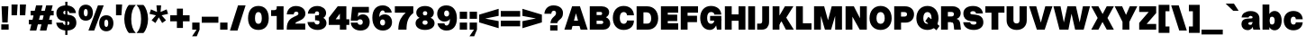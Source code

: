 SplineFontDB: 3.2
FontName: OverusedGrotesk-Black
FullName: Overused Grotesk Black
FamilyName: Overused Grotesk
Weight: Black
Copyright: Copyright (c) 2023, Bao Nguyen (RandomMaerks) (rmforbusiness@gmail.com)
UComments: "2023-7-28: Created with FontForge (http://fontforge.org)"
Version: 0.01
ItalicAngle: 0
UnderlinePosition: -100
UnderlineWidth: 50
Ascent: 800
Descent: 200
InvalidEm: 0
LayerCount: 2
Layer: 0 0 "Back" 1
Layer: 1 0 "Fore" 0
XUID: [1021 36 -67577861 30019]
StyleMap: 0x0040
FSType: 0
OS2Version: 0
OS2_WeightWidthSlopeOnly: 0
OS2_UseTypoMetrics: 1
CreationTime: 1690548111
ModificationTime: 1691074845
PfmFamily: 17
TTFWeight: 300
TTFWidth: 5
LineGap: 90
VLineGap: 90
OS2TypoAscent: 0
OS2TypoAOffset: 1
OS2TypoDescent: 0
OS2TypoDOffset: 1
OS2TypoLinegap: 90
OS2WinAscent: 0
OS2WinAOffset: 1
OS2WinDescent: 0
OS2WinDOffset: 1
HheadAscent: 0
HheadAOffset: 1
HheadDescent: 0
HheadDOffset: 1
OS2Vendor: 'Rand'
Lookup: 1 0 0 "'ss01' Style Set 1 in Latin lookup 0" { "'ss01' Style Set 1 in Latin lookup 0-1" ("ss01") } ['ss01' ('DFLT' <'dflt' > 'latn' <'dflt' > ) ]
Lookup: 1 0 0 "'ss02' Style Set 2 in Latin lookup 1" { "'ss02' Style Set 2 in Latin lookup 1-1" ("ss02") } ['ss02' ('DFLT' <'dflt' > 'latn' <'dflt' > ) ]
Lookup: 1 0 0 "'ss03' Style Set 3 in Latin lookup 2" { "'ss03' Style Set 3 in Latin lookup 2-1" ("ss03") } ['ss03' ('DFLT' <'dflt' > 'latn' <'dflt' > ) ]
Lookup: 1 0 0 "'ss04' Style Set 4 in Latin lookup 3" { "'ss04' Style Set 4 in Latin lookup 3-1" ("ss04") } ['ss04' ('DFLT' <'dflt' > 'latn' <'dflt' > ) ]
Lookup: 1 0 0 "'ss05' Style Set 5 in Latin lookup 4" { "'ss05' Style Set 5 in Latin lookup 4-1" ("ss05") } ['ss05' ('DFLT' <'dflt' > 'latn' <'dflt' > ) ]
Lookup: 1 0 0 "'ss06' Style Set 6 in Latin lookup 5" { "'ss06' Style Set 6 in Latin lookup 5-1" ("ss06") } ['ss06' ('DFLT' <'dflt' > 'latn' <'dflt' > ) ]
Lookup: 1 0 0 "'ss07' Style Set 7 in Latin lookup 7" { "'ss07' Style Set 7 in Latin lookup 7-1" ("ss07") } ['ss07' ('DFLT' <'dflt' > 'latn' <'dflt' > ) ]
Lookup: 1 0 0 "'ss08' Style Set 8 in Latin lookup 7" { "'ss08' Style Set 8 in Latin lookup 7-1" ("ss08") } ['ss08' ('DFLT' <'dflt' > 'latn' <'dflt' > ) ]
MarkAttachClasses: 1
DEI: 91125
LangName: 1033 "" "" "" "" "" "" "" "" "" "" "" "" "" "This Font Software is licensed under the SIL Open Font License, Version 1.1.+AAoA-This license is copied below, and is also available with a FAQ at:+AAoA-http://scripts.sil.org/OFL+AAoACgAK------------------------------------------------------------+AAoA-SIL OPEN FONT LICENSE Version 1.1 - 26 February 2007+AAoA------------------------------------------------------------+AAoACgAA-PREAMBLE+AAoA-The goals of the Open Font License (OFL) are to stimulate worldwide+AAoA-development of collaborative font projects, to support the font creation+AAoA-efforts of academic and linguistic communities, and to provide a free and+AAoA-open framework in which fonts may be shared and improved in partnership+AAoA-with others.+AAoACgAA-The OFL allows the licensed fonts to be used, studied, modified and+AAoA-redistributed freely as long as they are not sold by themselves. The+AAoA-fonts, including any derivative works, can be bundled, embedded, +AAoA-redistributed and/or sold with any software provided that any reserved+AAoA-names are not used by derivative works. The fonts and derivatives,+AAoA-however, cannot be released under any other type of license. The+AAoA-requirement for fonts to remain under this license does not apply+AAoA-to any document created using the fonts or their derivatives.+AAoACgAA-DEFINITIONS+AAoAIgAA-Font Software+ACIA refers to the set of files released by the Copyright+AAoA-Holder(s) under this license and clearly marked as such. This may+AAoA-include source files, build scripts and documentation.+AAoACgAi-Reserved Font Name+ACIA refers to any names specified as such after the+AAoA-copyright statement(s).+AAoACgAi-Original Version+ACIA refers to the collection of Font Software components as+AAoA-distributed by the Copyright Holder(s).+AAoACgAi-Modified Version+ACIA refers to any derivative made by adding to, deleting,+AAoA-or substituting -- in part or in whole -- any of the components of the+AAoA-Original Version, by changing formats or by porting the Font Software to a+AAoA-new environment.+AAoACgAi-Author+ACIA refers to any designer, engineer, programmer, technical+AAoA-writer or other person who contributed to the Font Software.+AAoACgAA-PERMISSION & CONDITIONS+AAoA-Permission is hereby granted, free of charge, to any person obtaining+AAoA-a copy of the Font Software, to use, study, copy, merge, embed, modify,+AAoA-redistribute, and sell modified and unmodified copies of the Font+AAoA-Software, subject to the following conditions:+AAoACgAA-1) Neither the Font Software nor any of its individual components,+AAoA-in Original or Modified Versions, may be sold by itself.+AAoACgAA-2) Original or Modified Versions of the Font Software may be bundled,+AAoA-redistributed and/or sold with any software, provided that each copy+AAoA-contains the above copyright notice and this license. These can be+AAoA-included either as stand-alone text files, human-readable headers or+AAoA-in the appropriate machine-readable metadata fields within text or+AAoA-binary files as long as those fields can be easily viewed by the user.+AAoACgAA-3) No Modified Version of the Font Software may use the Reserved Font+AAoA-Name(s) unless explicit written permission is granted by the corresponding+AAoA-Copyright Holder. This restriction only applies to the primary font name as+AAoA-presented to the users.+AAoACgAA-4) The name(s) of the Copyright Holder(s) or the Author(s) of the Font+AAoA-Software shall not be used to promote, endorse or advertise any+AAoA-Modified Version, except to acknowledge the contribution(s) of the+AAoA-Copyright Holder(s) and the Author(s) or with their explicit written+AAoA-permission.+AAoACgAA-5) The Font Software, modified or unmodified, in part or in whole,+AAoA-must be distributed entirely under this license, and must not be+AAoA-distributed under any other license. The requirement for fonts to+AAoA-remain under this license does not apply to any document created+AAoA-using the Font Software.+AAoACgAA-TERMINATION+AAoA-This license becomes null and void if any of the above conditions are+AAoA-not met.+AAoACgAA-DISCLAIMER+AAoA-THE FONT SOFTWARE IS PROVIDED +ACIA-AS IS+ACIA, WITHOUT WARRANTY OF ANY KIND,+AAoA-EXPRESS OR IMPLIED, INCLUDING BUT NOT LIMITED TO ANY WARRANTIES OF+AAoA-MERCHANTABILITY, FITNESS FOR A PARTICULAR PURPOSE AND NONINFRINGEMENT+AAoA-OF COPYRIGHT, PATENT, TRADEMARK, OR OTHER RIGHT. IN NO EVENT SHALL THE+AAoA-COPYRIGHT HOLDER BE LIABLE FOR ANY CLAIM, DAMAGES OR OTHER LIABILITY,+AAoA-INCLUDING ANY GENERAL, SPECIAL, INDIRECT, INCIDENTAL, OR CONSEQUENTIAL+AAoA-DAMAGES, WHETHER IN AN ACTION OF CONTRACT, TORT OR OTHERWISE, ARISING+AAoA-FROM, OUT OF THE USE OR INABILITY TO USE THE FONT SOFTWARE OR FROM+AAoA-OTHER DEALINGS IN THE FONT SOFTWARE." "http://scripts.sil.org/OFL"
OtfFeatName: 'ss01' 1033 "Single-storey 'a'"
OtfFeatName: 'ss02' 1033 "Bottom-curled 'l'"
OtfFeatName: 'ss03' 1033 "Rounded dots"
OtfFeatName: 'ss04' 1033 "Spurless 'G'"
OtfFeatName: 'ss05' 1033 "Straight-legged 'R'"
OtfFeatName: 'ss06' 1033 "Alternative 'J'"
OtfFeatName: 'ss07' 1033 "Alternative 'y'"
OtfFeatName: 'ss08' 1033 "Arcless 't'"
Encoding: UnicodeFull
Compacted: 1
UnicodeInterp: none
NameList: AGL For New Fonts
DisplaySize: -36
AntiAlias: 1
FitToEm: 0
WinInfo: 26 26 4
BeginPrivate: 0
EndPrivate
Grid
-1000 -163 m 0
 2000 -163 l 1024
  Named: "descender"
-1000 700 m 0
 2000 700 l 1024
  Named: "ascender line"
-1000 650 m 0
 2000 650 l 1024
  Named: "cap height"
-1000 500 m 0
 2000 500 l 1024
  Named: "x-height"
EndSplineSet
BeginChars: 1114128 105

StartChar: n
Encoding: 110 110 0
GlifName: n
Width: 606
Flags: HMW
LayerCount: 2
Fore
SplineSet
373 270 m 6
 373 326 345.129032258 350 301 350 c 0
 262.310344828 350 233 318.78125 233 276 c 5
 194 282 l 5
 194 430.228070175 292.224719101 520 382 520 c 0
 486.789473684 520 563 445.45 563 310 c 6
 563 0 l 1
 373 0 l 1
 373 270 l 6
43 500 m 1
 233 500 l 1
 233 0 l 1
 43 0 l 1
 43 500 l 1
EndSplineSet
EndChar

StartChar: h
Encoding: 104 104 1
GlifName: h
Width: 606
Flags: HMW
LayerCount: 2
Fore
SplineSet
373 270 m 6
 373 326 345.129032258 350 301 350 c 0
 262.310344828 350 233 318.78125 233 276 c 5
 194 282 l 5
 194 430.228070175 292.224719101 520 382 520 c 0
 486.789473684 520 563 445.45 563 310 c 6
 563 0 l 1
 373 0 l 1
 373 270 l 6
43 700 m 1
 233 700 l 1
 233 0 l 1
 43 0 l 1
 43 700 l 1
EndSplineSet
EndChar

StartChar: m
Encoding: 109 109 2
GlifName: m
Width: 896
Flags: HMW
LayerCount: 2
Fore
SplineSet
663 270 m 6
 663 326 639.153846154 350 601 350 c 0
 568.375 350 543 318.78125 543 276 c 5
 504 282 l 5
 504 430.228070175 597.238095238 520 682 520 c 0
 780.776397516 520 853 445.45 853 310 c 6
 853 0 l 1
 663 0 l 1
 663 270 l 6
353 270 m 6
 353 326 329.153846154 350 291 350 c 0
 258.375 350 233 318.78125 233 276 c 5
 194 282 l 5
 194 430.228070175 287.238095238 520 372 520 c 0
 470.776397516 520 543 445.45 543 310 c 6
 543 0 l 1
 353 0 l 1
 353 270 l 6
43 500 m 1
 233 500 l 1
 233 0 l 1
 43 0 l 1
 43 500 l 1
EndSplineSet
EndChar

StartChar: u
Encoding: 117 117 3
GlifName: u
Width: 596
Flags: HMW
LayerCount: 2
Fore
SplineSet
233 220 m 2
 233 171 258.859649123 150 300 150 c 4
 335.660377358 150 363 177 363 214 c 5
 402 208 l 5
 402 66 306.797687861 -20 219 -20 c 4
 117.21686747 -20 43 51 43 180 c 2
 43 500 l 1
 233 500 l 1
 233 220 l 2
553 0 m 5
 363 0 l 5
 363 500 l 5
 553 500 l 5
 553 0 l 5
EndSplineSet
EndChar

StartChar: i
Encoding: 105 105 4
GlifName: i
Width: 276
Flags: HMW
LayerCount: 2
Fore
SplineSet
36 700 m 1
 240 700 l 1
 240 553 l 1
 36 553 l 1
 36 700 l 1
43 500 m 5
 233 500 l 5
 233 0 l 5
 43 0 l 5
 43 500 l 5
EndSplineSet
Substitution2: "'ss03' Style Set 3 in Latin lookup 2-1" i.ss03
EndChar

StartChar: l
Encoding: 108 108 5
GlifName: l
Width: 276
Flags: HMW
LayerCount: 2
Fore
SplineSet
43 700 m 5
 233 700 l 5
 233 0 l 5
 43 0 l 5
 43 700 l 5
EndSplineSet
Substitution2: "'ss02' Style Set 2 in Latin lookup 1-1" l.ss02
EndChar

StartChar: o
Encoding: 111 111 6
GlifName: o
Width: 601
Flags: HMW
LayerCount: 2
Fore
SplineSet
33 252 m 0
 33 413 139.992248062 520 301 520 c 4
 460.992217899 520 568 413 568 252 c 4
 568 90 460.992217899 -18 301 -18 c 4
 139.992248062 -18 33 90 33 252 c 0
375 252 m 4
 375 320 347.25 360 301 360 c 4
 253.692307692 360 226 320 226 252 c 0
 226 182 253.692307692 142 301 142 c 4
 347.25 142 375 182 375 252 c 4
EndSplineSet
EndChar

StartChar: c
Encoding: 99 99 7
GlifName: c
Width: 593
Flags: HMW
LayerCount: 2
Fore
SplineSet
33 252 m 0
 33 413 138.968871595 520 300 520 c 4
 444.56 520 549.6 436 560 289 c 5
 367 289 l 5
 365.824561404 342 339.964912281 360 300 360 c 4
 252.59375 360 226 321 226 252 c 0
 226 182 252.59375 142 300 142 c 4
 338.789473684 142 364.649122807 156 367 204 c 5
 560 204 l 5
 546.48 60 443.52 -18 300 -18 c 4
 140.007782101 -18 33 90 33 252 c 0
EndSplineSet
EndChar

StartChar: e
Encoding: 101 101 8
GlifName: e
Width: 599
Flags: HMW
LayerCount: 2
Fore
SplineSet
33 252 m 0
 33 411 132.870967742 510 291 510 c 4
 450.811320755 510 566 397 566 239 c 6
 566 206 l 5
 217 206 l 1
 217 324 l 1
 362 324 l 5
 358.491525424 358 331.593220339 380 293 380 c 4
 249.50877193 380 226 346 226 252 c 0
 226 175 251.492063492 135 299 135 c 4
 331.625 135 352.166666667 148 357 175 c 5
 560 175 l 5
 542.328063241 49 446.691699605 -8 297 -8 c 4
 134.858267717 -8 33 92 33 252 c 0
EndSplineSet
EndChar

StartChar: a
Encoding: 97 97 9
GlifName: a
Width: 576
Flags: HMW
LayerCount: 2
Fore
SplineSet
533 168 m 2
 533 99.0975269506 543.192878285 30.6013848787 558 0 c 1
 366 0 l 1
 352.490745795 28.0576818109 343 77.5746163923 343 120 c 2
 343 343 l 2
 343 364.941624258 317.4338862 384 288 384 c 0
 255.29353163 384 234.51417285 367.595243068 231 339 c 1
 37 339 l 1
 45.2054478409 446.674098813 145.163048966 517 290 517 c 0
 436.920218185 517 533 437.131210179 533 315 c 2
 533 168 l 2
368 180 m 1
 368 58.8268407844 304.933457465 -14 200 -14 c 0
 103.658729067 -14 33 55.3894105812 33 150 c 0
 33 248.74131152 86.7723891831 301.505468406 193 307 c 2
 309 313 l 2
 333.709241557 315.213948043 343 322.865160879 343 341 c 1
 343 211 l 1
 266 208 l 2
 240.272787171 206.940363405 225 193.157604251 225 171 c 0
 225 148.396412008 246.861882677 132 277 132 c 0
 313.4820532 132 343 157.940013855 343 190 c 1
 368 180 l 1
EndSplineSet
Substitution2: "'ss01' Style Set 1 in Latin lookup 0-1" a.ss01
EndChar

StartChar: s
Encoding: 115 115 10
GlifName: s
Width: 566
Flags: HMW
LayerCount: 2
Fore
SplineSet
318 171 m 2
 213 181 l 2
 93 200 38 251 38 347 c 0
 38 451.850299401 128.832599119 517 275 517 c 0
 415.720338983 517 508.491525424 454.660818713 521 353 c 1
 338 353 l 1
 333.020408163 378 313.102040816 390 277 390 c 0
 248.076923077 390 230 377.869565217 230 359 c 0
 230 341.769230769 238 334.230769231 257 331 c 2
 372 321 l 2
 486 306 533 256 533 148 c 0
 533 49.7950310559 440.044444444 -15 298 -15 c 0
 147.31372549 -15 47.5490196078 45.9882352941 33 147 c 1
 227 147 l 1
 232.862068966 121 253.965517241 109 295 109 c 0
 328 109 350 121.307692308 350 141 c 4
 350 157.153846154 340 167.538461538 318 171 c 2
EndSplineSet
EndChar

StartChar: b
Encoding: 98 98 11
GlifName: b
Width: 608
Flags: HMW
LayerCount: 2
Fore
SplineSet
43 700 m 1
 233 700 l 1
 233 0 l 1
 43 0 l 1
 43 700 l 1
190 252 m 0
 190 413 264.988764045 520 378 520 c 4
 495.989304813 520 575 413 575 252 c 4
 575 90 495.989304813 -18 378 -18 c 4
 264.988764045 -18 190 90 190 252 c 0
382 252 m 4
 382 320 354.25 360 308 360 c 4
 260.692307692 360 233 320 233 252 c 0
 233 182 260.692307692 142 308 142 c 4
 354.25 142 382 182 382 252 c 4
EndSplineSet
EndChar

StartChar: d
Encoding: 100 100 12
GlifName: d
Width: 608
Flags: HMW
LayerCount: 2
Fore
SplineSet
565 700 m 5
 375 700 l 5
 375 0 l 5
 565 0 l 5
 565 700 l 5
418 252 m 4
 418 413 343.011235955 520 230 520 c 4
 112.010695187 520 33 413 33 252 c 0
 33 90 112.010695187 -18 230 -18 c 4
 343.011235955 -18 418 90 418 252 c 4
226 252 m 0
 226 320 253.75 360 300 360 c 4
 347.307692308 360 375 320 375 252 c 4
 375 182 347.307692308 142 300 142 c 4
 253.75 142 226 182 226 252 c 0
EndSplineSet
EndChar

StartChar: p
Encoding: 112 112 13
GlifName: p
Width: 608
Flags: HMW
LayerCount: 2
Fore
SplineSet
43 500 m 1
 233 500 l 1
 233 -163 l 1
 43 -163 l 1
 43 500 l 1
190 252 m 0
 190 413 264.988764045 520 378 520 c 4
 495.989304813 520 575 413 575 252 c 4
 575 90 495.989304813 -18 378 -18 c 4
 264.988764045 -18 190 90 190 252 c 0
382 252 m 4
 382 320 354.25 360 308 360 c 4
 260.692307692 360 233 320 233 252 c 0
 233 182 260.692307692 142 308 142 c 4
 354.25 142 382 182 382 252 c 4
EndSplineSet
EndChar

StartChar: q
Encoding: 113 113 14
GlifName: q
Width: 608
Flags: HMW
LayerCount: 2
Fore
SplineSet
565 500 m 5
 375 500 l 5
 375 -163 l 5
 565 -163 l 5
 565 500 l 5
418 252 m 4
 418 413 343.011235955 520 230 520 c 4
 112.010695187 520 33 413 33 252 c 0
 33 90 112.010695187 -18 230 -18 c 4
 343.011235955 -18 418 90 418 252 c 4
226 252 m 0
 226 320 253.75 360 300 360 c 4
 347.307692308 360 375 320 375 252 c 4
 375 182 347.307692308 142 300 142 c 4
 253.75 142 226 182 226 252 c 0
EndSplineSet
EndChar

StartChar: g
Encoding: 103 103 15
GlifName: g
Width: 608
Flags: HMW
LayerCount: 2
Fore
SplineSet
226 269 m 0
 226 327 253.636363636 360 302 360 c 4
 348.349206349 360 375 327 375 269 c 4
 375 211 348.349206349 177 302 177 c 4
 253.636363636 177 226 211 226 269 c 0
418 269 m 4
 418 418 342.022099448 518 227 518 c 4
 111.02173913 518 33 418 33 269 c 0
 33 118 111.02173913 17 227 17 c 4
 342.022099448 17 418 118 418 269 c 4
565 500 m 5
 375 500 l 5
 375 -6 l 6
 375 -42 348.40625 -63 301 -63 c 4
 257.153846154 -63 229.461538462 -45 226 -16 c 1
 33 -16 l 1
 50.6343283582 -129 157.47761194 -203 311 -203 c 4
 464.024590164 -203 565 -126 565 -11 c 6
 565 500 l 5
EndSplineSet
EndChar

StartChar: t
Encoding: 116 116 16
GlifName: t
Width: 378
Flags: HMW
LayerCount: 2
Fore
SplineSet
23 500 m 1
 355 500 l 1
 355 352 l 1
 23 352 l 1
 23 500 l 1
355 158 m 1
 355 0 l 1
 293 0 l 2
 168 0 94 66 94 178 c 2
 94 610 l 1
 284 610 l 1
 284 204 l 2
 284 172 296 158 324 158 c 2
 355 158 l 1
EndSplineSet
Substitution2: "'ss08' Style Set 8 in Latin lookup 7-1" t.ss08
EndChar

StartChar: r
Encoding: 114 114 17
GlifName: r
Width: 410
Flags: HMW
LayerCount: 2
Fore
SplineSet
377 326 m 1
 358 326 l 2
 288 326 233 289 233 236 c 1
 194 242 l 1
 194 414 279 520 357 520 c 2
 377 520 l 1
 377 326 l 1
43 500 m 1
 233 500 l 1
 233 0 l 1
 43 0 l 1
 43 500 l 1
EndSplineSet
EndChar

StartChar: space
Encoding: 32 32 18
GlifName: space
Width: 200
Flags: HMW
LayerCount: 2
EndChar

StartChar: v
Encoding: 118 118 19
GlifName: v
Width: 591
Flags: HMW
LayerCount: 2
Fore
SplineSet
25 500 m 5
 222 500 l 5
 297 166 l 5
 368 500 l 5
 566 500 l 5
 404 0 l 5
 187 0 l 5
 25 500 l 5
EndSplineSet
EndChar

StartChar: f
Encoding: 102 102 20
GlifName: f
Width: 378
Flags: HMW
LayerCount: 2
Fore
SplineSet
23 352 m 1
 23 500 l 1
 355 500 l 1
 355 352 l 1
 23 352 l 1
355 552 m 5
 324 552 l 6
 296 552 284 541 284 516 c 6
 284 0 l 5
 94 0 l 5
 94 522 l 6
 94 634 168 700 293 700 c 6
 355 700 l 5
 355 552 l 5
EndSplineSet
EndChar

StartChar: k
Encoding: 107 107 21
GlifName: k
Width: 617
Flags: HMW
LayerCount: 2
Fore
SplineSet
45 700 m 1
 235 700 l 1
 235 0 l 1
 45 0 l 1
 45 700 l 1
359 500 m 1
 594 500 l 1
 424 274 l 5
 612 0 l 1
 392 0 l 1
 282 173 l 1
 216 88 l 1
 156 196 l 1
 359 500 l 1
EndSplineSet
EndChar

StartChar: j
Encoding: 106 106 22
GlifName: j
Width: 276
Flags: HMW
LayerCount: 2
Fore
SplineSet
-28 -32 m 5
 3 -32 l 6
 31 -32 43 -21 43 4 c 6
 43 500 l 5
 233 500 l 5
 233 -2 l 6
 233 -126 159 -200 34 -200 c 6
 -28 -200 l 5
 -28 -32 l 5
36 700 m 1
 240 700 l 1
 240 553 l 1
 36 553 l 1
 36 700 l 1
EndSplineSet
Substitution2: "'ss03' Style Set 3 in Latin lookup 2-1" j.ss03
EndChar

StartChar: w
Encoding: 119 119 23
GlifName: w
Width: 909
Flags: HMW
LayerCount: 2
Fore
SplineSet
25 500 m 1
 222 500 l 1
 278 181 l 1
 345 500 l 1
 562 500 l 1
 633 181 l 1
 687 500 l 1
 884 500 l 1
 735 0 l 1
 517 0 l 1
 449 313 l 1
 395 0 l 1
 167 0 l 1
 25 500 l 1
EndSplineSet
EndChar

StartChar: x
Encoding: 120 120 24
GlifName: x
Width: 581
Flags: HMW
LayerCount: 2
Fore
SplineSet
25 500 m 1
 222 500 l 1
 292 346 l 1
 358 500 l 1
 556 500 l 1
 433 250 l 1
 556 0 l 1
 359 0 l 1
 289 154 l 1
 223 0 l 1
 25 0 l 1
 148 250 l 1
 25 500 l 1
EndSplineSet
EndChar

StartChar: y
Encoding: 121 121 25
GlifName: y
Width: 611
Flags: HMW
LayerCount: 2
Fore
SplineSet
61 -22 m 1
 122 -22 l 2
 152 -22 170 -12 179 10 c 2
 187 30 l 1
 25 500 l 1
 222 500 l 1
 307 206 l 5
 388 500 l 1
 586 500 l 1
 422 -6 l 2
 379 -139 312 -184 156 -184 c 2
 61 -184 l 1
 61 -22 l 1
EndSplineSet
Substitution2: "'ss07' Style Set 7 in Latin lookup 7-1" y.ss07
EndChar

StartChar: z
Encoding: 122 122 26
GlifName: z
Width: 522
Flags: HMW
LayerCount: 2
Fore
SplineSet
43 500 m 1
 479 500 l 1
 479 332 l 1
 260 138 l 1
 479 138 l 1
 479 0 l 1
 43 0 l 1
 43 168 l 1
 261 362 l 1
 43 362 l 1
 43 500 l 1
EndSplineSet
EndChar

StartChar: H
Encoding: 72 72 27
GlifName: H_
Width: 660
Flags: HMW
LayerCount: 2
Fore
SplineSet
45 650 m 1
 235 650 l 1
 235 425 l 1
 425 425 l 5
 425 650 l 5
 615 650 l 5
 615 0 l 5
 425 0 l 5
 425 247 l 5
 235 247 l 1
 235 0 l 1
 45 0 l 1
 45 650 l 1
EndSplineSet
EndChar

StartChar: I
Encoding: 73 73 28
GlifName: I_
Width: 276
Flags: HMW
LayerCount: 2
Fore
SplineSet
43 650 m 5
 233 650 l 5
 233 0 l 5
 43 0 l 5
 43 650 l 5
EndSplineSet
EndChar

StartChar: N
Encoding: 78 78 29
GlifName: N_
Width: 680
Flags: HMW
LayerCount: 2
Fore
SplineSet
445 650 m 1
 635 650 l 1
 635 0 l 1
 438 0 l 1
 235 361 l 1
 235 0 l 1
 45 0 l 1
 45 650 l 1
 275 650 l 1
 445 318 l 5
 445 650 l 1
EndSplineSet
EndChar

StartChar: M
Encoding: 77 77 30
GlifName: M_
Width: 866
Flags: HMW
LayerCount: 2
Fore
SplineSet
518 0 m 1
 348 0 l 1
 235 381 l 1
 235 0 l 1
 45 0 l 1
 45 650 l 1
 326 650 l 1
 433 262 l 1
 536 650 l 1
 821 650 l 1
 821 0 l 1
 631 0 l 1
 631 381 l 1
 518 0 l 1
EndSplineSet
EndChar

StartChar: L
Encoding: 76 76 31
GlifName: L_
Width: 500
Flags: HMW
LayerCount: 2
Fore
SplineSet
475 0 m 1
 45 0 l 1
 45 650 l 1
 235 650 l 1
 235 178 l 5
 475 178 l 5
 475 0 l 1
EndSplineSet
EndChar

StartChar: E
Encoding: 69 69 32
GlifName: E_
Width: 560
Flags: HMW
LayerCount: 2
Fore
SplineSet
525 650 m 1
 525 472 l 1
 235 472 l 1
 235 417 l 1
 497 417 l 1
 497 239 l 5
 235 239 l 5
 235 178 l 1
 525 178 l 1
 525 0 l 1
 45 0 l 1
 45 650 l 1
 525 650 l 1
EndSplineSet
EndChar

StartChar: F
Encoding: 70 70 33
GlifName: F_
Width: 560
Flags: HMW
LayerCount: 2
Fore
SplineSet
525 650 m 1
 525 472 l 1
 235 472 l 1
 235 387 l 1
 497 387 l 1
 497 209 l 5
 235 209 l 5
 235 0 l 1
 45 0 l 1
 45 650 l 1
 525 650 l 1
EndSplineSet
EndChar

StartChar: T
Encoding: 84 84 34
GlifName: T_
Width: 580
Flags: HMW
LayerCount: 2
Fore
SplineSet
555 650 m 5
 555 472 l 5
 385 472 l 5
 385 0 l 5
 195 0 l 5
 195 472 l 5
 25 472 l 1
 25 650 l 1
 555 650 l 5
EndSplineSet
EndChar

StartChar: O
Encoding: 79 79 35
GlifName: O_
Width: 685
Flags: HMW
LayerCount: 2
Fore
SplineSet
35 317 m 4
 35 523 158 660 343 660 c 4
 527 660 650 523 650 317 c 4
 650 122 527 -8 343 -8 c 4
 158 -8 35 122 35 317 c 4
457 317 m 4
 457 426 415 490 343 490 c 4
 270 490 228 426 228 317 c 4
 228 219 270 162 343 162 c 4
 415 162 457 219 457 317 c 4
EndSplineSet
EndChar

StartChar: C
Encoding: 67 67 36
GlifName: C_
Width: 657
Flags: HMW
LayerCount: 2
Fore
SplineSet
35 327 m 0
 35 527 153 660 332 660 c 4
 493 660 610 575 622 399 c 5
 429 399 l 5
 427 455 390 490 335 490 c 4
 267 490 228 431 228 327 c 0
 228 222 267 162 335 162 c 4
 390 162 426 198 429 254 c 5
 622 254 l 5
 618 75 492 -8 332 -8 c 4
 154 -8 35 126 35 327 c 0
EndSplineSet
EndChar

StartChar: G
Encoding: 71 71 37
GlifName: G_
Width: 667
Flags: HMW
LayerCount: 2
Fore
SplineSet
450 272 m 5
 622 282 l 5
 622 0 l 5
 500 0 l 5
 450 272 l 5
310 382 m 5
 622 382 l 5
 622 251 l 5
 310 251 l 5
 310 382 l 5
35 327 m 4
 35 527 153 660 332 660 c 4
 493 660 611 572 622 419 c 5
 429 419 l 5
 427 463 390 491 334 491 c 4
 267 491 228 431 228 327 c 4
 228 222 266 162 332 162 c 4
 390 162 427 202 427 264 c 5
 507 264 l 5
 507 106 422 -8 303 -8 c 4
 142 -8 35 126 35 327 c 4
EndSplineSet
Substitution2: "'ss04' Style Set 4 in Latin lookup 3-1" G.ss04
EndChar

StartChar: Q
Encoding: 81 81 38
GlifName: Q_
Width: 685
Flags: HMW
LayerCount: 2
Fore
SplineSet
679 103 m 1
 593 -17 l 1
 283 237 l 1
 369 357 l 1
 679 103 l 1
35 317 m 0
 35 523 158 660 343 660 c 0
 527 660 650 523 650 317 c 0
 650 122 527 -8 343 -8 c 0
 158 -8 35 122 35 317 c 0
457 317 m 0
 457 426 415 490 343 490 c 0
 270 490 228 426 228 317 c 0
 228 219 270 162 343 162 c 0
 415 162 457 219 457 317 c 0
EndSplineSet
EndChar

StartChar: S
Encoding: 83 83 39
GlifName: S_
Width: 630
Flags: HMW
LayerCount: 2
Fore
SplineSet
350 229 m 6
 235 239 l 6
 109 251 40 327 40 453 c 4
 40 580 143 659 307 659 c 4
 465 659 569 580 583 451 c 5
 391 451 l 5
 383 494 356 514 305 514 c 4
 261 514 232 494 232 464 c 4
 232 442 245 430 272 427 c 6
 374 417 l 6
 523 402 595 331 595 199 c 4
 595 74 490 -8 330 -8 c 4
 162 -8 51 73 35 206 c 5
 229 206 l 5
 237 161 270 140 331 140 c 4
 375 140 403 161 403 193 c 4
 403 214 385 226 350 229 c 6
EndSplineSet
EndChar

StartChar: J
Encoding: 74 74 40
GlifName: J_
Width: 392
Flags: HMW
LayerCount: 2
Fore
SplineSet
16 168 m 1
 97 168 l 6
 138 168 157 191 157 244 c 6
 157 650 l 5
 347 650 l 5
 347 218 l 6
 347 81 273 0 148 0 c 6
 16 0 l 1
 16 168 l 1
EndSplineSet
Substitution2: "'ss06' Style Set 6 in Latin lookup 5-1" J.ss06
EndChar

StartChar: V
Encoding: 86 86 41
GlifName: V_
Width: 677
Flags: HMW
LayerCount: 2
Fore
SplineSet
15 650 m 1
 212 650 l 1
 340 196 l 5
 464 650 l 5
 662 650 l 5
 447 0 l 5
 230 0 l 5
 15 650 l 1
EndSplineSet
EndChar

StartChar: W
Encoding: 87 87 42
GlifName: W_
Width: 1045
Flags: HMW
LayerCount: 2
Fore
SplineSet
15 650 m 1
 212 650 l 1
 304 201 l 1
 403 650 l 1
 640 650 l 1
 743 201 l 1
 833 650 l 1
 1030 650 l 1
 855 0 l 1
 617 0 l 1
 517 443 l 1
 431 0 l 1
 183 0 l 1
 15 650 l 1
EndSplineSet
EndChar

StartChar: X
Encoding: 88 88 43
GlifName: X_
Width: 657
Flags: HMW
LayerCount: 2
Fore
SplineSet
15 650 m 5
 212 650 l 5
 330 436 l 5
 444 650 l 5
 642 650 l 5
 465 325 l 5
 642 0 l 5
 445 0 l 5
 327 214 l 5
 213 0 l 5
 15 0 l 5
 192 325 l 5
 15 650 l 5
EndSplineSet
EndChar

StartChar: Y
Encoding: 89 89 44
GlifName: Y_
Width: 657
Flags: HMW
LayerCount: 2
Fore
SplineSet
232 217 m 1
 15 650 l 1
 222 650 l 1
 330 411 l 1
 434 650 l 1
 642 650 l 1
 422 216 l 1
 422 0 l 1
 232 0 l 1
 232 217 l 1
EndSplineSet
EndChar

StartChar: A
Encoding: 65 65 45
GlifName: A_
Width: 677
Flags: HMW
LayerCount: 2
Fore
SplineSet
173 250 m 1
 505 250 l 1
 505 102 l 1
 173 102 l 1
 173 250 l 1
662 0 m 1
 465 0 l 1
 337 454 l 1
 213 0 l 1
 15 0 l 1
 230 650 l 1
 447 650 l 1
 662 0 l 1
EndSplineSet
EndChar

StartChar: Z
Encoding: 90 90 46
GlifName: Z_
Width: 562
Flags: HMW
LayerCount: 2
Fore
SplineSet
45 650 m 1
 517 650 l 1
 517 462 l 1
 252 158 l 1
 517 158 l 1
 517 0 l 1
 45 0 l 1
 45 188 l 1
 309 492 l 1
 45 492 l 1
 45 650 l 1
EndSplineSet
EndChar

StartChar: U
Encoding: 85 85 47
GlifName: U_
Width: 639
Flags: HMW
LayerCount: 2
Fore
SplineSet
40 650 m 5
 230 650 l 5
 230 257 l 6
 230 203 263 172 320 172 c 4
 370 172 399 203 399 257 c 6
 399 650 l 5
 599 650 l 5
 599 257 l 6
 599 98 487 -8 320 -8 c 4
 152 -8 40 98 40 257 c 6
 40 650 l 5
EndSplineSet
EndChar

StartChar: R
Encoding: 82 82 48
GlifName: R_
Width: 626
Flags: HMW
LayerCount: 2
Fore
SplineSet
323 209 m 5
 379 309 l 5
 514 309 566 275 580 153 c 6
 598 0 l 5
 411 0 l 5
 394 136 l 6
 388 185 369 209 323 209 c 5
334 492 m 6
 235 492 l 5
 235 367 l 5
 334 367 l 6
 378 367 403 390 403 431 c 4
 403 470 378 492 334 492 c 6
379 279 m 5
 371 209 l 5
 235 209 l 5
 235 0 l 5
 45 0 l 5
 45 650 l 5
 364 650 l 6
 500 650 591 575 591 461 c 4
 591 352 506 279 379 279 c 5
EndSplineSet
Substitution2: "'ss05' Style Set 5 in Latin lookup 4-1" R.ss05
EndChar

StartChar: B
Encoding: 66 66 49
GlifName: B_
Width: 648
Flags: HMW
LayerCount: 2
Fore
SplineSet
376 650 m 6
 499 650 583 583 583 486 c 4
 583 425 549 371 494 345 c 5
 567 317 613 250 613 171 c 4
 613 69 537 0 426 0 c 6
 45 0 l 1
 45 650 l 1
 376 650 l 6
352 492 m 6
 235 492 l 1
 235 407 l 1
 352 407 l 6
 372 407 390 427 390 450 c 4
 390 472 372 492 352 492 c 6
376 249 m 6
 235 249 l 1
 235 158 l 1
 372 158 l 6
 398 158 420 180 420 205 c 4
 420 229 400 249 376 249 c 6
EndSplineSet
EndChar

StartChar: D
Encoding: 68 68 50
GlifName: D_
Width: 679
Flags: HMW
LayerCount: 2
Fore
SplineSet
235 482 m 1
 235 168 l 1
 347 168 l 6
 413 168 451 221 451 313 c 4
 451 420 405 482 327 482 c 6
 235 482 l 1
337 650 m 6
 521 650 644 515 644 313 c 4
 644 125 529 0 357 0 c 6
 45 0 l 1
 45 650 l 1
 337 650 l 6
EndSplineSet
EndChar

StartChar: P
Encoding: 80 80 51
GlifName: P_
Width: 626
Flags: HMW
LayerCount: 2
Fore
SplineSet
328 489 m 2
 235 489 l 1
 235 364 l 1
 328 364 l 2
 374 364 401 388 401 428 c 0
 401 467 374 489 328 489 c 2
363 196 m 6
 235 196 l 1
 235 0 l 1
 45 0 l 1
 45 650 l 1
 345 650 l 6
 496 650 596 561 596 428 c 0
 596 290 502 196 363 196 c 6
EndSplineSet
EndChar

StartChar: K
Encoding: 75 75 52
GlifName: K_
Width: 639
Flags: HMW
LayerCount: 2
Fore
SplineSet
45 650 m 1
 235 650 l 1
 235 0 l 1
 45 0 l 1
 45 650 l 1
387 650 m 1
 622 650 l 1
 424 334 l 5
 634 0 l 5
 414 0 l 5
 292 233 l 5
 226 138 l 1
 156 256 l 1
 387 650 l 1
EndSplineSet
EndChar

StartChar: four
Encoding: 52 52 53
GlifName: four
Width: 611
Flags: HMW
LayerCount: 2
Fore
SplineSet
514 132 m 1
 514 0 l 1
 334 0 l 1
 334 132 l 1
 25 132 l 1
 25 329 l 1
 274 650 l 1
 514 650 l 1
 514 289 l 1
 596 289 l 1
 596 132 l 1
 514 132 l 1
334 289 m 1
 334 446 l 1
 217 289 l 1
 334 289 l 1
EndSplineSet
EndChar

StartChar: three
Encoding: 51 51 54
GlifName: three
Width: 597
Flags: HMW
LayerCount: 2
Fore
SplineSet
375 396 m 1
 375 260 l 1
 246 260 l 1
 246 396 l 1
 375 396 l 1
315 290 m 1
 315 396 l 1
 343 396 359 414 359 446 c 0
 359 485 336 509 299 509 c 0
 262 509 239 485 238 445 c 1
 45 445 l 1
 55 573 159 658 305 658 c 0
 449 658 552 576 552 463 c 0
 552 356 461 290 315 290 c 1
315 366 m 1
 464 366 562 293 562 181 c 0
 562 69 462 -8 316 -8 c 0
 159 -8 46 81 35 212 c 1
 228 212 l 1
 233 168 261 143 304 143 c 0
 345 143 369 166 369 206 c 0
 369 241 349 260 315 260 c 1
 315 366 l 1
EndSplineSet
EndChar

StartChar: period
Encoding: 46 46 55
GlifName: period
Width: 276
Flags: HMW
LayerCount: 2
Fore
SplineSet
36 197 m 1
 240 197 l 5
 240 0 l 5
 36 0 l 1
 36 197 l 1
EndSplineSet
Substitution2: "'ss03' Style Set 3 in Latin lookup 2-1" period.ss03
EndChar

StartChar: comma
Encoding: 44 44 56
GlifName: comma
Width: 276
Flags: HMW
LayerCount: 2
Fore
SplineSet
36 197 m 1
 240 197 l 5
 240 0 l 5
 162 -185 l 1
 31 -185 l 1
 156 0 l 5
 36 0 l 1
 36 197 l 1
EndSplineSet
Substitution2: "'ss03' Style Set 3 in Latin lookup 2-1" comma.ss03
EndChar

StartChar: colon
Encoding: 58 58 57
GlifName: colon
Width: 276
Flags: HMW
LayerCount: 2
Fore
SplineSet
36 499 m 1
 240 499 l 5
 240 302 l 5
 36 302 l 1
 36 499 l 1
36 197 m 1
 240 197 l 5
 240 0 l 5
 36 0 l 1
 36 197 l 1
EndSplineSet
Substitution2: "'ss03' Style Set 3 in Latin lookup 2-1" colon.ss03
EndChar

StartChar: semicolon
Encoding: 59 59 58
GlifName: semicolon
Width: 276
Flags: HMW
LayerCount: 2
Fore
SplineSet
36 499 m 1
 240 499 l 1
 240 302 l 1
 36 302 l 1
 36 499 l 1
36 197 m 1
 240 197 l 1
 240 0 l 1
 162 -185 l 1
 31 -185 l 1
 156 0 l 1
 36 0 l 1
 36 197 l 1
EndSplineSet
Substitution2: "'ss03' Style Set 3 in Latin lookup 2-1" semicolon.ss03
EndChar

StartChar: hyphen
Encoding: 45 45 59
GlifName: hyphen
Width: 512
Flags: HMW
LayerCount: 2
Fore
SplineSet
25 360 m 5
 487 360 l 5
 487 192 l 5
 25 192 l 5
 25 360 l 5
EndSplineSet
EndChar

StartChar: plus
Encoding: 43 43 60
GlifName: plus
Width: 588
Flags: HMW
LayerCount: 2
Fore
SplineSet
378 400 m 5
 563 400 l 5
 563 232 l 5
 378 232 l 5
 378 47 l 1
 210 47 l 1
 210 232 l 5
 25 232 l 5
 25 400 l 5
 210 400 l 5
 210 585 l 1
 378 585 l 1
 378 400 l 5
EndSplineSet
EndChar

StartChar: equal
Encoding: 61 61 61
GlifName: equal
Width: 588
Flags: HMW
LayerCount: 2
Fore
SplineSet
563 250 m 5
 563 92 l 5
 25 92 l 5
 25 250 l 5
 563 250 l 5
563 520 m 5
 563 362 l 5
 25 362 l 5
 25 520 l 5
 563 520 l 5
EndSplineSet
EndChar

StartChar: quotesingle
Encoding: 39 39 62
GlifName: quotesingle
Width: 260
Flags: HMW
LayerCount: 2
Fore
SplineSet
45 700 m 5
 215 700 l 5
 195 400 l 5
 45 400 l 5
 45 700 l 5
EndSplineSet
EndChar

StartChar: quotedbl
Encoding: 34 34 63
GlifName: quotedbl
Width: 492
Flags: HMW
LayerCount: 2
Fore
SplineSet
277 700 m 5
 447 700 l 5
 427 400 l 5
 277 400 l 5
 277 700 l 5
45 700 m 1
 215 700 l 5
 195 400 l 5
 45 400 l 1
 45 700 l 1
EndSplineSet
EndChar

StartChar: one
Encoding: 49 49 64
GlifName: one
Width: 416
Flags: HMW
LayerCount: 2
Fore
SplineSet
181 650 m 1
 371 650 l 1
 371 0 l 1
 181 0 l 1
 181 380 l 5
 25 380 l 5
 25 543 l 1
 102 543 l 2
 154 543 181 558 181 610 c 2
 181 650 l 1
EndSplineSet
EndChar

StartChar: exclam
Encoding: 33 33 65
GlifName: exclam
Width: 276
Flags: HMW
LayerCount: 2
Fore
SplineSet
240 0 m 1
 36 0 l 1
 36 147 l 1
 240 147 l 1
 240 0 l 1
213 200 m 1
 63 200 l 1
 43 650 l 1
 233 650 l 1
 213 200 l 1
EndSplineSet
Substitution2: "'ss03' Style Set 3 in Latin lookup 2-1" exclam.ss03
EndChar

StartChar: zero
Encoding: 48 48 66
GlifName: zero
Width: 645
Flags: HMW
LayerCount: 2
Fore
SplineSet
35 317 m 0
 35 533 142 660 323 660 c 4
 504 660 610 533 610 317 c 4
 610 112 504 -8 323 -8 c 4
 141 -8 35 112 35 317 c 0
417 317 m 4
 417 432 386 490 323 490 c 4
 260 490 228 432 228 317 c 0
 228 213 259 162 323 162 c 4
 386 162 417 213 417 317 c 4
EndSplineSet
EndChar

StartChar: nine
Encoding: 57 57 67
GlifName: nine
Width: 617
Flags: HW
LayerCount: 2
Fore
SplineSet
582 319 m 0
 582 115 475 -8 296 -8 c 0
 160 -8 66 63 43 183 c 1
 236 183 l 1
 242 150 262 132 295 132 c 0
 351 132 389 194 389 287 c 0
 389 291 389 295 389 299 c 1
 364 254 305 226 238 226 c 0
 121 226 35 315 35 436 c 0
 35 568 139 660 289 660 c 0
 469 660 582 528 582 319 c 0
367 441 m 0
 367 486 337 519 295 519 c 0
 255 519 228 489 228 443 c 0
 228 397 255 367 297 367 c 0
 339 367 367 397 367 441 c 0
EndSplineSet
EndChar

StartChar: seven
Encoding: 55 55 68
GlifName: seven
Width: 582
Flags: HMW
LayerCount: 2
Fore
SplineSet
358 0 m 1
 358 213 405.738253083 356.299300024 547 462 c 1
 547 650 l 1
 35 650 l 1
 35 472 l 1
 336 472 l 1
 222.785338614 372.387681159 131 249 131 0 c 1
 358 0 l 1
EndSplineSet
EndChar

StartChar: two
Encoding: 50 50 69
GlifName: two
Width: 587
Flags: HMW
LayerCount: 2
Fore
SplineSet
271 168 m 1
 548 168 l 1
 548 0 l 1
 35 0 l 1
 35 34 l 1
 35 242 143 314 235 357 c 0
 301 388 359 404 359 445 c 0
 359 481 335 501 297 501 c 0
 256 501 230 472 228 425 c 1
 35 425 l 1
 45 563 146 658 285 658 c 0
 446 658 552 573 552 445 c 0
 552 338 472 288 398 253 c 0
 333 222 271 204 271 168 c 1
EndSplineSet
EndChar

StartChar: eight
Encoding: 56 56 70
GlifName: eight
Width: 597
Flags: HMW
LayerCount: 2
Fore
SplineSet
298 658 m 1
 298 513 l 5
 260 513 238 492 238 455 c 4
 238 418 259 397 296 397 c 5
 296 302 l 1
 129 302 55 371 55 476 c 0
 55 584 154 658 298 658 c 1
298 137 m 5
 298 -8 l 1
 142 -8 35 66 35 176 c 0
 35 283 117 352 296 352 c 1
 296 257 l 5
 252 257 228 236 228 198 c 4
 228 159 254 137 298 137 c 5
301 397 m 5
 301 257 l 5
 296 257 l 5
 296 397 l 5
 301 397 l 5
298 658 m 1
 443 658 542 584 542 475 c 0
 542 370 468 302 301 302 c 1
 301 397 l 5
 338 397 359 419 359 455 c 4
 359 492 337 513 298 513 c 5
 298 658 l 1
298 137 m 5
 343 137 369 159 369 198 c 4
 369 235 344 257 301 257 c 5
 301 352 l 1
 480 352 562 284 562 177 c 0
 562 67 455 -8 298 -8 c 1
 298 137 l 5
EndSplineSet
EndChar

StartChar: five
Encoding: 53 53 71
GlifName: five
Width: 597
Flags: HW
LayerCount: 2
Fore
SplineSet
369 225 m 0
 369 178 344 152 299 152 c 0
 257 152 230 175 228 212 c 1
 35 212 l 1
 45 81 154 -8 306 -8 c 0
 462 -8 562 84 562 227 c 0
 562 355 484 443 372 443 c 0
 312 443 262 418 230 372 c 1
 246 493 l 1
 539 493 l 1
 539 651 l 1
 75 651 l 1
 35 268 l 1
 224 268 l 1
 238 293 263 306 294 306 c 0
 341 306 369 276 369 225 c 0
EndSplineSet
EndChar

StartChar: six
Encoding: 54 54 72
GlifName: six
Width: 617
Flags: HW
LayerCount: 2
Fore
SplineSet
35 333 m 4
 35 537 142 660 321 660 c 4
 457 660 551 589 574 469 c 5
 381 469 l 5
 375 502 355 520 322 520 c 4
 266 520 228 458 228 365 c 4
 228 361 228 357 228 353 c 5
 253 398 312 426 379 426 c 4
 496 426 582 337 582 216 c 4
 582 84 478 -8 328 -8 c 4
 148 -8 35 124 35 333 c 4
250 211 m 4
 250 166 280 133 322 133 c 4
 362 133 389 163 389 209 c 4
 389 255 362 285 320 285 c 4
 278 285 250 255 250 211 c 4
EndSplineSet
EndChar

StartChar: a.ss01
Encoding: 1114112 -1 73
GlifName: a.ss01
Width: 608
Flags: HW
LayerCount: 2
Fore
SplineSet
565 500 m 5
 375 500 l 5
 375 0 l 5
 565 0 l 5
 565 500 l 5
418 252 m 4
 418 413 343.011235955 520 230 520 c 4
 112.010695187 520 33 413 33 252 c 0
 33 90 112.010695187 -18 230 -18 c 4
 343.011235955 -18 418 90 418 252 c 4
226 252 m 0
 226 320 253.75 360 300 360 c 4
 347.307692308 360 375 320 375 252 c 4
 375 182 347.307692308 142 300 142 c 4
 253.75 142 226 182 226 252 c 0
EndSplineSet
EndChar

StartChar: l.ss02
Encoding: 1114113 -1 74
GlifName: l.ss02
Width: 329
Flags: HW
LayerCount: 2
Fore
SplineSet
306 158 m 1
 306 0 l 1
 244 0 l 2
 119 0 45 66 45 178 c 2
 45 700 l 1
 235 700 l 1
 235 204 l 2
 235 172 247 158 275 158 c 2
 306 158 l 1
EndSplineSet
EndChar

StartChar: i.ss03
Encoding: 1114114 -1 75
GlifName: i.ss03
Width: 276
Flags: HW
LayerCount: 2
Fore
SplineSet
30 650 m 4
 30 710 78 758 138 758 c 4
 198 758 246 710 246 650 c 4
 246 590 198 542 138 542 c 4
 78 542 30 590 30 650 c 4
43 500 m 1
 233 500 l 1
 233 0 l 1
 43 0 l 1
 43 500 l 1
EndSplineSet
EndChar

StartChar: j.ss03
Encoding: 1114115 -1 76
GlifName: j.ss03
Width: 276
Flags: HW
LayerCount: 2
Fore
SplineSet
30 650 m 4
 30 710 78 758 138 758 c 4
 198 758 246 710 246 650 c 4
 246 590 198 542 138 542 c 4
 78 542 30 590 30 650 c 4
-28 -32 m 1
 3 -32 l 2
 31 -32 43 -21 43 4 c 2
 43 500 l 1
 233 500 l 1
 233 -2 l 2
 233 -126 159 -200 34 -200 c 2
 -28 -200 l 1
 -28 -32 l 1
EndSplineSet
EndChar

StartChar: G.ss04
Encoding: 1114116 -1 77
GlifName: G_.ss04
Width: 667
Flags: HW
LayerCount: 2
Fore
SplineSet
35 327 m 0
 35 527 153 660 332 660 c 0
 499 660 611 568 622 423 c 1
 429 423 l 1
 427 465 392 491 339 491 c 0
 268 491 228 431 228 327 c 0
 228 222 271 162 345 162 c 0
 401 162 438 197 438 251 c 1
 310 251 l 1
 310 382 l 1
 622 382 l 1
 622 311 l 2
 622 108 510.568773234 -8 347 -8 c 0
 159.603773585 -8 35 126 35 327 c 0
EndSplineSet
EndChar

StartChar: R.ss05
Encoding: 1114117 -1 78
GlifName: R_.ss05
Width: 626
Flags: HW
LayerCount: 2
Fore
SplineSet
474 263 m 1
 614 0 l 1
 402 0 l 5
 290 263 l 5
 474 263 l 1
334 492 m 2
 235 492 l 1
 235 367 l 1
 334 367 l 2
 378 367 403 390 403 431 c 0
 403 470 378 492 334 492 c 2
384 209 m 2
 235 209 l 1
 235 0 l 1
 45 0 l 1
 45 650 l 1
 364 650 l 2
 500 650 591 559 591 421 c 0
 591 294 508 209 384 209 c 2
EndSplineSet
EndChar

StartChar: J.ss06
Encoding: 1114118 -1 79
GlifName: J_.ss06
Width: 599
Flags: HW
LayerCount: 2
Fore
SplineSet
221 269 m 1
 223 208 251 172 296 172 c 0
 336 172 359 198 359 242 c 2
 359 650 l 1
 559 650 l 1
 559 242 l 2
 559 92 454 -8 298 -8 c 0
 145 -8 42 103 40 269 c 1
 221 269 l 1
EndSplineSet
EndChar

StartChar: y.ss07
Encoding: 1114119 -1 80
GlifName: y.ss07
Width: 611
Flags: HW
LayerCount: 2
Fore
SplineSet
136 -176 m 1
 205 30 l 1
 25 500 l 1
 222 500 l 1
 307 226 l 5
 388 500 l 1
 586 500 l 1
 361 -176 l 1
 136 -176 l 1
EndSplineSet
EndChar

StartChar: t.ss08
Encoding: 1114120 -1 81
GlifName: t.ss08
Width: 378
Flags: HW
LayerCount: 2
Fore
SplineSet
23 500 m 1
 355 500 l 1
 355 352 l 1
 23 352 l 1
 23 500 l 1
94 0 m 5
 94 610 l 5
 284 610 l 5
 284 0 l 5
 94 0 l 5
EndSplineSet
EndChar

StartChar: exclam.ss03
Encoding: 1114121 -1 82
GlifName: exclam.ss03
Width: 276
Flags: HW
LayerCount: 2
Fore
SplineSet
30 87 m 4
 30 141 78 185 138 185 c 4
 198 185 246 141 246 87 c 4
 246 33 198 -11 138 -11 c 4
 78 -11 30 33 30 87 c 4
213 217 m 1
 63 217 l 1
 43 650 l 1
 233 650 l 1
 213 217 l 1
EndSplineSet
EndChar

StartChar: comma.ss03
Encoding: 1114122 -1 83
GlifName: comma.ss03
Width: 276
Flags: HW
LayerCount: 2
Fore
SplineSet
30 97 m 0
 30 157 78 205 138 205 c 0
 198 205 246 157 246 97 c 2
 246 -25 l 2
 246 -112 191 -163 97 -163 c 2
 45 -163 l 1
 45 -75 l 1
 66 -75 l 2
 128 -75 156 -58 156 -19 c 2
 156 -10 l 1
 150 -11 144 -11 138 -11 c 0
 78 -11 30 37 30 97 c 0
EndSplineSet
EndChar

StartChar: period.ss03
Encoding: 1114123 -1 84
GlifName: period.ss03
Width: 276
Flags: HW
LayerCount: 2
Fore
SplineSet
30 97 m 4
 30 157 78 205 138 205 c 4
 198 205 246 157 246 97 c 4
 246 37 198 -11 138 -11 c 4
 78 -11 30 37 30 97 c 4
EndSplineSet
EndChar

StartChar: colon.ss03
Encoding: 1114124 -1 85
GlifName: colon.ss03
Width: 276
Flags: HW
LayerCount: 2
Fore
SplineSet
30 404 m 4
 30 464 78 512 138 512 c 4
 198 512 246 464 246 404 c 4
 246 344 198 296 138 296 c 4
 78 296 30 344 30 404 c 4
30 97 m 4
 30 157 78 205 138 205 c 4
 198 205 246 157 246 97 c 4
 246 37 198 -11 138 -11 c 4
 78 -11 30 37 30 97 c 4
EndSplineSet
EndChar

StartChar: semicolon.ss03
Encoding: 1114125 -1 86
GlifName: semicolon.ss03
Width: 276
Flags: HW
LayerCount: 2
Fore
SplineSet
30 404 m 0
 30 464 78 512 138 512 c 0
 198 512 246 464 246 404 c 0
 246 344 198 296 138 296 c 0
 78 296 30 344 30 404 c 0
30 97 m 0
 30 157 78 205 138 205 c 0
 198 205 246 157 246 97 c 2
 246 -25 l 2
 246 -112 191 -163 97 -163 c 2
 45 -163 l 1
 45 -75 l 1
 66 -75 l 2
 128 -75 156 -58 156 -19 c 2
 156 -10 l 1
 150 -11 144 -11 138 -11 c 0
 78 -11 30 37 30 97 c 0
EndSplineSet
EndChar

StartChar: slash
Encoding: 47 47 87
GlifName: slash
Width: 500
Flags: HW
LayerCount: 2
Fore
SplineSet
257 650 m 5
 467 650 l 5
 243 0 l 5
 33 0 l 5
 257 650 l 5
EndSplineSet
EndChar

StartChar: backslash
Encoding: 92 92 88
GlifName: backslash
Width: 500
Flags: HW
LayerCount: 2
Fore
SplineSet
243 650 m 1
 467 0 l 1
 257 0 l 1
 33 650 l 1
 243 650 l 1
EndSplineSet
EndChar

StartChar: numbersign
Encoding: 35 35 89
GlifName: numbersign
Width: 740
Flags: HW
LayerCount: 2
Fore
SplineSet
665 267 m 1
 665 139 l 1
 25 139 l 1
 25 267 l 1
 665 267 l 1
715 507 m 1
 715 379 l 1
 75 379 l 1
 75 507 l 1
 715 507 l 1
507 650 m 1
 687 650 l 1
 513 0 l 1
 333 0 l 1
 507 650 l 1
227 650 m 1
 407 650 l 1
 233 0 l 1
 53 0 l 1
 227 650 l 1
EndSplineSet
EndChar

StartChar: bar
Encoding: 124 124 90
GlifName: bar
Width: 276
Flags: HW
LayerCount: 2
Fore
SplineSet
43 800 m 1
 233 800 l 1
 233 -200 l 1
 43 -200 l 1
 43 800 l 1
EndSplineSet
EndChar

StartChar: dollar
Encoding: 36 36 91
GlifName: dollar
Width: 630
Flags: HW
LayerCount: 2
Fore
SplineSet
287 760 m 1
 347 760 l 1
 347 -130 l 1
 287 -130 l 1
 287 760 l 1
350 239 m 2
 235 249 l 2
 109 260 40 333 40 453 c 0
 40 580 143 659 307 659 c 0
 465 659 569 580 583 451 c 1
 401 451 l 1
 393 494 362 514 305 514 c 0
 261 514 232 494 232 464 c 0
 232 436 245 420 272 417 c 2
 374 407 l 2
 523 392 595 325 595 199 c 0
 595 74 490 -8 330 -8 c 0
 162 -8 51 73 35 206 c 1
 219 206 l 1
 228 161 264 140 331 140 c 0
 375 140 403 161 403 193 c 0
 403 220 385 236 350 239 c 2
EndSplineSet
EndChar

StartChar: percent
Encoding: 37 37 92
GlifName: percent
Width: 1031
Flags: HW
LayerCount: 2
Fore
SplineSet
603 190 m 0
 603 315 682 398 801 398 c 0
 919 398 998 315 998 190 c 0
 998 64 919 -20 801 -20 c 0
 682 -20 603 64 603 190 c 0
855 190 m 0
 855 246 835 278 801 278 c 0
 766 278 746 246 746 190 c 0
 746 133 766 100 801 100 c 0
 835 100 855 133 855 190 c 0
569 650 m 1
 729 650 l 1
 465 0 l 1
 305 0 l 1
 569 650 l 1
33 462 m 0
 33 587 112 670 231 670 c 0
 349 670 428 587 428 462 c 0
 428 336 349 252 231 252 c 0
 112 252 33 336 33 462 c 0
285 462 m 0
 285 518 265 550 231 550 c 0
 196 550 176 518 176 462 c 0
 176 405 196 372 231 372 c 0
 265 372 285 405 285 462 c 0
EndSplineSet
EndChar

StartChar: less
Encoding: 60 60 93
GlifName: less
Width: 591
Flags: HW
LayerCount: 2
Fore
SplineSet
566 580 m 1
 566 384 l 1
 192 308 l 5
 566 238 l 1
 566 40 l 1
 26 202 l 5
 26 418 l 5
 566 580 l 1
EndSplineSet
EndChar

StartChar: greater
Encoding: 62 62 94
GlifName: greater
Width: 591
Flags: HW
LayerCount: 2
Fore
SplineSet
26 40 m 1
 26 236 l 1
 400 312 l 1
 26 382 l 1
 26 580 l 1
 566 418 l 1
 566 202 l 1
 26 40 l 1
EndSplineSet
EndChar

StartChar: question
Encoding: 63 63 95
GlifName: question
Width: 587
Flags: HW
LayerCount: 2
Fore
SplineSet
203 200 m 1
 213 282 250 320 286 350 c 0
 323 381 359 402 359 453 c 0
 359 489 335 510 297 510 c 0
 256 510 230 481 228 434 c 1
 35 434 l 1
 45 567 146 658 285 658 c 0
 446 658 552 576 552 453 c 0
 552 361 511 324 470 294 c 0
 436 269 402 247 393 200 c 1
 203 200 l 1
400 0 m 1
 196 0 l 1
 196 147 l 1
 400 147 l 1
 400 0 l 1
EndSplineSet
Substitution2: "'ss03' Style Set 3 in Latin lookup 2-1" question.ss03
EndChar

StartChar: question.ss03
Encoding: 1114126 -1 96
GlifName: question.ss03
Width: 587
Flags: HW
LayerCount: 2
Fore
SplineSet
190 87 m 0
 190 141 238 185 298 185 c 0
 358 185 406 141 406 87 c 0
 406 33 358 -11 298 -11 c 0
 238 -11 190 33 190 87 c 0
203 220 m 1
 212 291 246 327 280 354 c 0
 319 385 359 405 359 454 c 0
 359 490 335 511 297 511 c 0
 256 511 230 482 228 435 c 1
 35 435 l 1
 45 567 146 658 285 658 c 0
 446 658 552 577 552 454 c 0
 552 372 513 338 474 310 c 0
 438 285 403 265 393 220 c 1
 203 220 l 1
EndSplineSet
EndChar

StartChar: parenleft
Encoding: 40 40 97
GlifName: parenleft
Width: 360
Flags: HW
LayerCount: 2
Fore
SplineSet
345 -94 m 5
 154 -94 l 5
 79.7745302494 -19.4860920904 25 136.459010627 25 297 c 0
 25 457.540989373 79.7745302494 613.48609209 154 688 c 5
 345 688 l 5
 260.028610689 606.94426063 218 468.582582145 218 297 c 0
 218 125.417417855 260.028610689 -12.9442606298 345 -94 c 5
EndSplineSet
EndChar

StartChar: parenright
Encoding: 41 41 98
GlifName: parenright
Width: 360
Flags: HW
LayerCount: 2
Fore
SplineSet
15 688 m 5
 206 688 l 5
 280.225469751 613.48609209 335 457.540989373 335 297 c 0
 335 136.459010627 280.225469751 -19.48609209 206 -94 c 5
 15 -94 l 5
 99.9713893114 -12.94426063 142 125.417417855 142 297 c 0
 142 468.582582145 99.9713893114 606.94426063 15 688 c 5
EndSplineSet
EndChar

StartChar: bracketleft
Encoding: 91 91 99
GlifName: bracketleft
Width: 360
Flags: HW
LayerCount: 2
Fore
SplineSet
225 512 m 1
 335 512 l 5
 335 690 l 5
 35 690 l 1
 35 -90 l 1
 335 -90 l 5
 335 88 l 5
 225 88 l 1
 225 512 l 1
EndSplineSet
EndChar

StartChar: bracketright
Encoding: 93 93 100
GlifName: bracketright
Width: 360
Flags: HW
LayerCount: 2
Fore
SplineSet
135 88 m 1
 25 88 l 5
 25 -90 l 5
 325 -90 l 1
 325 690 l 1
 25 690 l 5
 25 512 l 5
 135 512 l 1
 135 88 l 1
EndSplineSet
EndChar

StartChar: underscore
Encoding: 95 95 101
Width: 640
Flags: HW
LayerCount: 2
Fore
SplineSet
25 0 m 1
 615 0 l 1
 615 -134 l 1
 25 -134 l 1
 25 0 l 1
EndSplineSet
EndChar

StartChar: grave
Encoding: 96 96 102
Width: 450
Flags: HW
LayerCount: 2
Fore
SplineSet
45 720 m 1
 275 720 l 1
 405 520 l 1
 255 520 l 1
 45 720 l 1
EndSplineSet
EndChar

StartChar: asterisk
Encoding: 42 42 103
Width: 566
Flags: HW
LayerCount: 2
Fore
SplineSet
218 650 m 1
 348 650 l 1
 332 467 l 1
 501 539 l 1
 541 415 l 1
 362 374 l 1
 483 236 l 1
 377 160 l 1
 283 317 l 1
 189 160 l 1
 83 236 l 1
 204 374 l 1
 25 415 l 1
 65 539 l 1
 234 467 l 1
 218 650 l 1
EndSplineSet
EndChar

StartChar: asterisk.ss09
Encoding: 1114127 -1 104
Width: 698
Flags: HWO
LayerCount: 2
Fore
SplineSet
264 650 m 1
 434 650 l 1
 425 457 l 1
 588 561 l 1
 673 414 l 1
 502 325 l 1
 673 236 l 1
 588 89 l 1
 425 193 l 1
 434 0 l 1
 264 0 l 1
 273 193 l 1
 110 89 l 1
 25 236 l 1
 196 325 l 1
 25 414 l 1
 110 561 l 1
 273 457 l 1
 264 650 l 1
EndSplineSet
EndChar
EndChars
EndSplineFont
